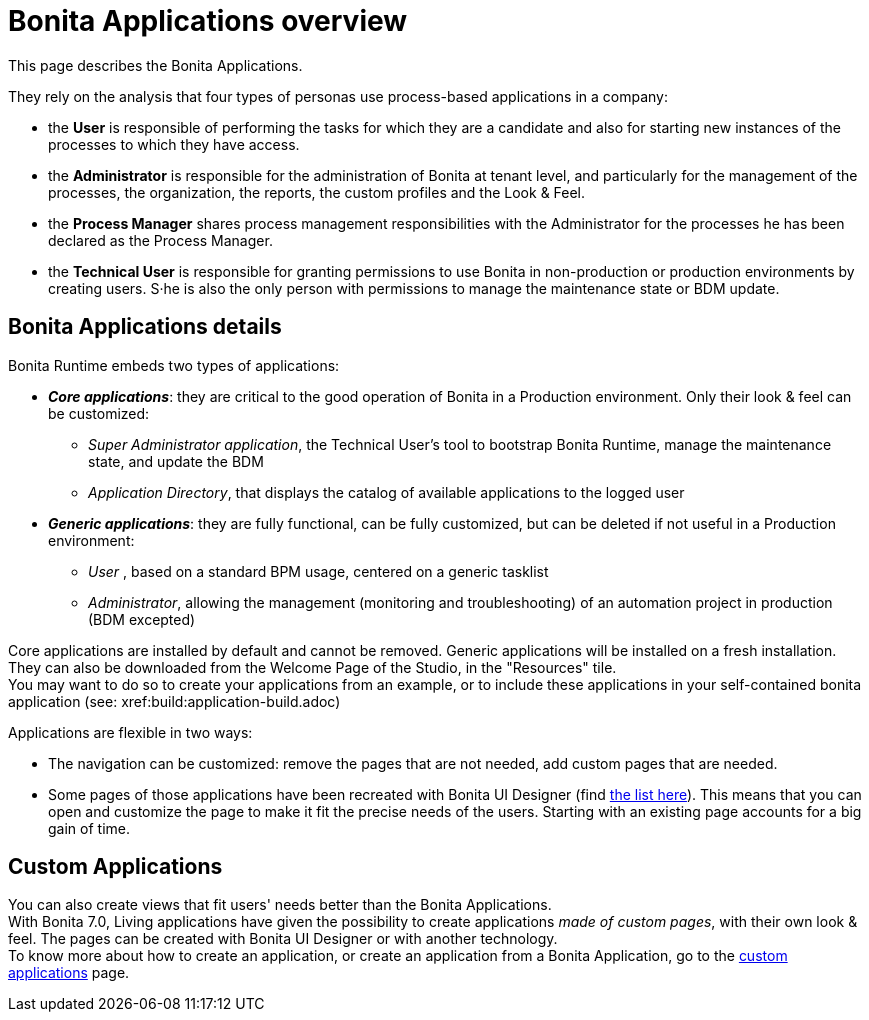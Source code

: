 = Bonita Applications overview
:page-aliases: ROOT:bonita-bpm-portal-interface-overview.adoc, ROOT:bonita-applications-interface-overview.adoc
:description: This page describes the Bonita Applications.

{description} 

They rely on the analysis that four types of personas use process-based applications in a company:

* the *User* is responsible of performing the tasks for which they are a candidate and also for starting new instances of the processes to which they have access.
* the *Administrator* is responsible for the administration of Bonita at tenant level, and particularly for the management of the processes, the organization, the reports, the custom profiles and the Look & Feel.
* the *Process Manager* shares process management responsibilities with the Administrator for the processes he has been declared as the Process Manager.
* the *Technical User* is responsible for granting permissions to use Bonita in non-production or production environments by creating users. S·he is also the only person with permissions to manage the maintenance state or BDM update.

== Bonita Applications details

Bonita Runtime embeds two types of applications:

* *_Core applications_*: they are critical to the good operation of Bonita in a Production environment. Only their look & feel can be customized:
  ** _Super Administrator application_, the Technical User's tool to bootstrap Bonita Runtime, manage the maintenance state, and update the BDM
  ** _Application Directory_, that displays the catalog of available applications to the logged user
* *_Generic applications_*: they are fully functional, can be fully customized, but can be deleted if not useful in a Production environment:
  ** _User_ , based on a standard BPM usage, centered on a generic tasklist
  ** _Administrator_, allowing the management (monitoring and troubleshooting) of an automation project in production (BDM excepted)

Core applications are installed by default and cannot be removed.
Generic applications will be installed on a fresh installation. They can also be downloaded from the Welcome Page of the Studio, in the "Resources" tile. +
You may want to do so to create your applications from an example, or to include these applications in your self-contained bonita application (see: xref:build:application-build.adoc)

Applications are flexible in two ways:

* The navigation can be customized: remove the pages that are not needed, add custom pages that are needed.
* Some pages of those applications have been recreated with Bonita UI Designer (find xref:ROOT:design-methodology.adoc[the list here]). This means that you can open and customize the page to make it fit the precise needs of the users. Starting with an existing page accounts for a big gain of time.

== Custom Applications

You can also create views that fit users' needs better than the Bonita Applications. +
With Bonita 7.0, Living applications have given the possibility to create applications _made of custom pages_, with their own look & feel. The pages can be created with Bonita UI Designer or with another technology. +
To know more about how to create an application, or create an application from a Bonita Application, go to the xref:ROOT:custom-applications-index.adoc[custom applications] page.

